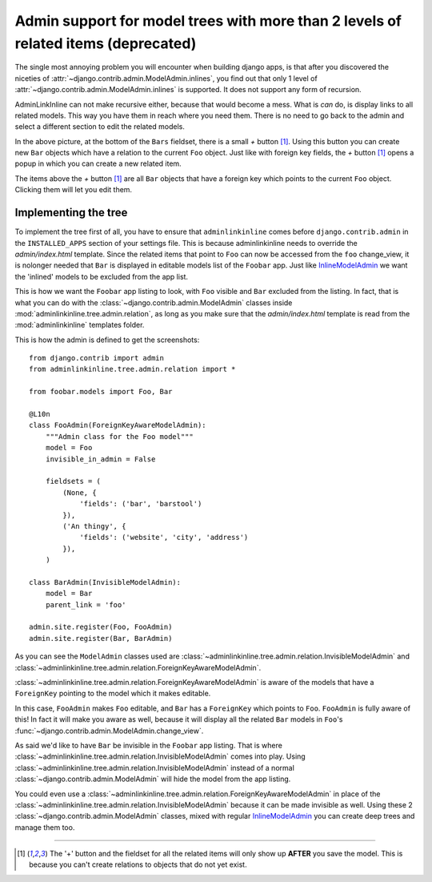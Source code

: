 .. _oldtree_explanation:

Admin support for model trees with more than 2 levels of related items (deprecated)
===================================================================================

The single most annoying problem you will encounter when building django apps,
is that after you discovered the niceties of 
:attr:`~django.contrib.admin.ModelAdmin.inlines`, you find out that only
1 level of :attr:`~django.contrib.admin.ModelAdmin.inlines`
is supported. It does not support any form of recursion.

AdminLinkInline can not make recursive either, because that would become
a mess. What is *can* do, is display links to all related models. This way you have
them in reach where you need them. There is no need to go back to the admin and
select a different section to edit the related models.

.. image:: related.png

In the above picture, at the bottom of the ``Bars`` fieldset, there is a small
*+* button [#f1]_. Using this button you can create new ``Bar`` objects which have a
relation to the current ``Foo`` object. Just like with foreign key fields, the
*+* button [#f1]_ opens a popup in which you can create a new related item. 

The items above the *+* button [#f1]_ are all ``Bar`` objects that have a foreign key
which points to the current ``Foo`` object. Clicking them will let you edit them.

Implementing the tree
---------------------

To implement the tree first of all, you have to ensure that ``adminlinkinline`` comes
before ``django.contrib.admin`` in the ``INSTALLED_APPS`` section of your settings
file. This is because adminlinkinline needs to override the `admin/index.html` template.
Since the related items that point to ``Foo`` can now be accessed from the ``foo``
change_view, it is nolonger needed that ``Bar`` is displayed in editable models list
of the ``Foobar`` app. Just like
`InlineModelAdmin <http://docs.djangoproject.com/en/dev/ref/contrib/admin/#inlinemodeladmin-objects>`_ 
we want the 'inlined'
models to be excluded from the app list.

.. image:: invisible.png

This is how we want the ``Foobar`` app listing to look, with ``Foo`` visible and
``Bar`` excluded from the listing. In fact, that is what you can do with the
:class:`~django.contrib.admin.ModelAdmin` classes inside :mod:`adminlinkinline.tree.admin.relation`, as long as
you make sure that the `admin/index.html` template is read from the :mod:`adminlinkinline`
templates folder.

This is how the admin is defined to get the screenshots::

    from django.contrib import admin
    from adminlinkinline.tree.admin.relation import *

    from foobar.models import Foo, Bar

    @L10n
    class FooAdmin(ForeignKeyAwareModelAdmin):
        """Admin class for the Foo model"""
        model = Foo
        invisible_in_admin = False
    
        fieldsets = (
            (None, {
                'fields': ('bar', 'barstool')
            }),
            ('An thingy', {
                'fields': ('website', 'city', 'address')
            }),
        )

    class BarAdmin(InvisibleModelAdmin):
        model = Bar
        parent_link = 'foo'

    admin.site.register(Foo, FooAdmin)
    admin.site.register(Bar, BarAdmin)

As you can see the ``ModelAdmin`` classes used are 
:class:`~adminlinkinline.tree.admin.relation.InvisibleModelAdmin` and
:class:`~adminlinkinline.tree.admin.relation.ForeignKeyAwareModelAdmin`.

:class:`~adminlinkinline.tree.admin.relation.ForeignKeyAwareModelAdmin` is aware
of the models that have a ``ForeignKey`` pointing to the model which it
makes editable. 

In this case, ``FooAdmin`` makes ``Foo`` editable, and ``Bar`` has a 
``ForeignKey`` which points to ``Foo``. ``FooAdmin`` is fully aware of
this! In fact it will make you aware as well, because it will display
all the related ``Bar`` models in ``Foo``'s :func:`~django.contrib.admin.ModelAdmin.change_view`.

As said we'd like to have ``Bar`` be invisible in the ``Foobar`` app listing.
That is where :class:`~adminlinkinline.tree.admin.relation.InvisibleModelAdmin`
comes into play. Using :class:`~adminlinkinline.tree.admin.relation.InvisibleModelAdmin`
instead of a normal :class:`~django.contrib.admin.ModelAdmin` will hide the model from the app listing.

You could even use a :class:`~adminlinkinline.tree.admin.relation.ForeignKeyAwareModelAdmin`
in place of the :class:`~adminlinkinline.tree.admin.relation.InvisibleModelAdmin`
because it can be made invisible as well. Using these 2 :class:`~django.contrib.admin.ModelAdmin` classes,
mixed with regular
`InlineModelAdmin <http://docs.djangoproject.com/en/dev/ref/contrib/admin/#inlinemodeladmin-objects>`_
you can create deep trees and manage them
too.

----

.. [#f1] The '+' button and the fieldset for all the related items will only
    show up **AFTER** you save the model. This is because you can't create
    relations to objects that do not yet exist.